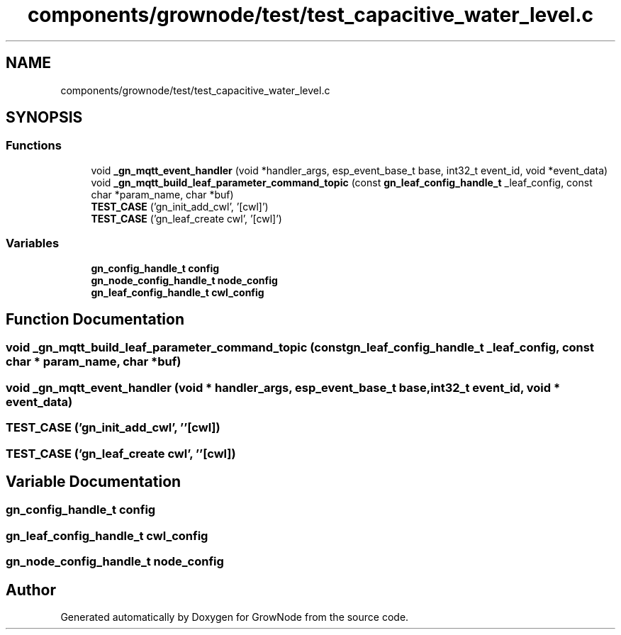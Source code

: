 .TH "components/grownode/test/test_capacitive_water_level.c" 3 "Thu Dec 30 2021" "GrowNode" \" -*- nroff -*-
.ad l
.nh
.SH NAME
components/grownode/test/test_capacitive_water_level.c
.SH SYNOPSIS
.br
.PP
.SS "Functions"

.in +1c
.ti -1c
.RI "void \fB_gn_mqtt_event_handler\fP (void *handler_args, esp_event_base_t base, int32_t event_id, void *event_data)"
.br
.ti -1c
.RI "void \fB_gn_mqtt_build_leaf_parameter_command_topic\fP (const \fBgn_leaf_config_handle_t\fP _leaf_config, const char *param_name, char *buf)"
.br
.ti -1c
.RI "\fBTEST_CASE\fP ('gn_init_add_cwl', '[cwl]')"
.br
.ti -1c
.RI "\fBTEST_CASE\fP ('gn_leaf_create cwl', '[cwl]')"
.br
.in -1c
.SS "Variables"

.in +1c
.ti -1c
.RI "\fBgn_config_handle_t\fP \fBconfig\fP"
.br
.ti -1c
.RI "\fBgn_node_config_handle_t\fP \fBnode_config\fP"
.br
.ti -1c
.RI "\fBgn_leaf_config_handle_t\fP \fBcwl_config\fP"
.br
.in -1c
.SH "Function Documentation"
.PP 
.SS "void _gn_mqtt_build_leaf_parameter_command_topic (const \fBgn_leaf_config_handle_t\fP _leaf_config, const char * param_name, char * buf)"

.SS "void _gn_mqtt_event_handler (void * handler_args, esp_event_base_t base, int32_t event_id, void * event_data)"

.SS "TEST_CASE ('gn_init_add_cwl', ''[cwl])"

.SS "TEST_CASE ('gn_leaf_create cwl', ''[cwl])"

.SH "Variable Documentation"
.PP 
.SS "\fBgn_config_handle_t\fP config"

.SS "\fBgn_leaf_config_handle_t\fP cwl_config"

.SS "\fBgn_node_config_handle_t\fP node_config"

.SH "Author"
.PP 
Generated automatically by Doxygen for GrowNode from the source code\&.
